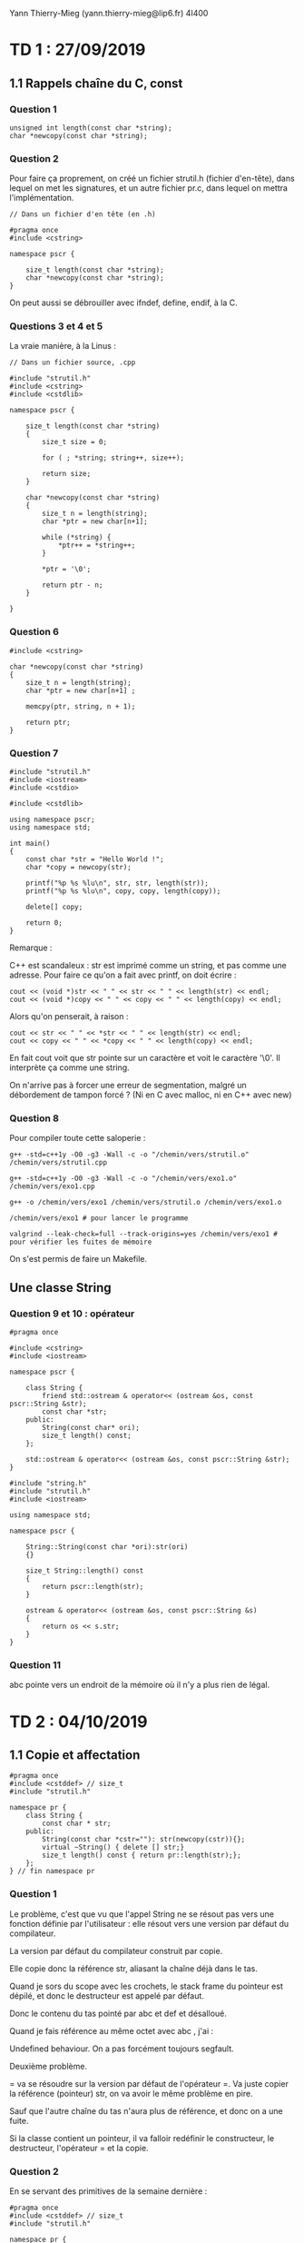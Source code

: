#+TITLE : Prise de notes TD 4I400 PSCR
#+PROPERTY: header-args :mkdirp yes
#+STARTUP: inlineimages

Yann Thierry-Mieg (yann.thierry-mieg@lip6.fr)
4I400

* TD 1 : 27/09/2019

** 1.1 Rappels chaîne du C, const

*** Question 1

#+BEGIN_SRC c++
  unsigned int length(const char *string);
  char *newcopy(const char *string);
#+END_SRC

*** Question 2

Pour faire ça proprement, on créé un fichier strutil.h (fichier d'en-tête), dans lequel on met les signatures, et un autre fichier pr.c, dans lequel on mettra l'implémentation.

#+BEGIN_SRC c++ :tangle ./TDTME1/TD1/strutil.h
  // Dans un fichier d'en tête (en .h)

  #pragma once
  #include <cstring>

  namespace pscr {

	  size_t length(const char *string);
	  char *newcopy(const char *string);
  }
#+END_SRC

On peut aussi se débrouiller avec ifndef, define, endif, à la C.

*** Questions 3 et 4 et 5

La vraie manière, à la Linus :

#+BEGIN_SRC c++ :tangle ./TDTME1/TD1/strutil.cpp
  // Dans un fichier source, .cpp

  #include "strutil.h"
  #include <cstring>
  #include <cstdlib>

  namespace pscr {

	  size_t length(const char *string)
	  {
		  size_t size = 0;

		  for ( ; *string; string++, size++);

		  return size;
	  }

	  char *newcopy(const char *string)
	  {
		  size_t n = length(string);
		  char *ptr = new char[n+1];

		  while (*string) {
			  ,*ptr++ = *string++;
		  }

		  ,*ptr = '\0';

		  return ptr - n;
	  }

  }
#+END_SRC

*** Question 6

#+BEGIN_SRC c++
  #include <cstring>

  char *newcopy(const char *string)
  {
	  size_t n = length(string);
	  char *ptr = new char[n+1] ;

	  memcpy(ptr, string, n + 1);

	  return ptr;
  }
#+END_SRC

*** Question 7

#+BEGIN_SRC c++ :tangle ./TDTME1/TD1/exo1.cpp
  #include "strutil.h"
  #include <iostream>
  #include <cstdio>

  #include <cstdlib>

  using namespace pscr;
  using namespace std;

  int main()
  {
	  const char *str = "Hello World !";
	  char *copy = newcopy(str);

	  printf("%p %s %lu\n", str, str, length(str));
	  printf("%p %s %lu\n", copy, copy, length(copy));

	  delete[] copy;

	  return 0;
  }
#+END_SRC

Remarque :

C++ est scandaleux : str est imprimé comme un string, et pas comme une adresse.
Pour faire ce qu'on a fait avec printf, on doit écrire :

#+BEGIN_SRC c++
  cout << (void *)str << " " << str << " " << length(str) << endl;
  cout << (void *)copy << " " << copy << " " << length(copy) << endl;
#+END_SRC

Alors qu'on penserait, à raison :

#+BEGIN_SRC c++
  cout << str << " " << *str << " " << length(str) << endl;
  cout << copy << " " << *copy << " " << length(copy) << endl;
#+END_SRC

En fait cout voit que str pointe sur un caractère et voit le caractère '\0'. Il interprète ça comme une string.

On n'arrive pas à forcer une erreur de segmentation, malgré un débordement de tampon forcé ? (Ni en C avec malloc, ni en C++ avec new)


*** Question 8

Pour compiler toute cette saloperie :

#+BEGIN_SRC shell
  g++ -std=c++1y -O0 -g3 -Wall -c -o "/chemin/vers/strutil.o" /chemin/vers/strutil.cpp

  g++ -std=c++1y -O0 -g3 -Wall -c -o "/chemin/vers/exo1.o" /chemin/vers/exo1.cpp

  g++ -o /chemin/vers/exo1 /chemin/vers/strutil.o /chemin/vers/exo1.o

  /chemin/vers/exo1 # pour lancer le programme

  valgrind --leak-check=full --track-origins=yes /chemin/vers/exo1 # pour vérifier les fuites de mémoire
#+END_SRC

On s'est permis de faire un Makefile.

** Une classe String

*** Question 9 et 10 : opérateur

#+BEGIN_SRC c++ :tangle ./TDTME1/TD1/string.h
  #pragma once

  #include <cstring>
  #include <iostream>

  namespace pscr {

	  class String {
		  friend std::ostream & operator<< (ostream &os, const pscr::String &str);
		  const char *str;
	  public:
		  String(const char* ori);
		  size_t length() const;
	  };

	  std::ostream & operator<< (ostream &os, const pscr::String &str);
  }
#+END_SRC

#+BEGIN_SRC c++ :tangle ./TDTME1/TD1/string.cpp
  #include "string.h"
  #include "strutil.h"
  #include <iostream>

  using namespace std;

  namespace pscr {

	  String::String(const char *ori):str(ori)
	  {}

	  size_t String::length() const
	  {
		  return pscr::length(str);
	  }

	  ostream & operator<< (ostream &os, const pscr::String &s)
	  {
		  return os << s.str;
	  }
  }
#+END_SRC

*** Question 11

abc pointe vers un endroit de la mémoire où il n'y a plus rien de légal.



* TD 2 : 04/10/2019

** 1.1 Copie et affectation

#+BEGIN_SRC c++
  #pragma once
  #include <cstddef> // size_t
  #include "strutil.h"

  namespace pr {
	  class String {
		  const char * str;
	  public:
		  String(const char *cstr=""): str(newcopy(cstr)){};
		  virtual ~String() { delete [] str;}
		  size_t length() const { return pr::length(str);};
	  };
  } // fin namespace pr
#+END_SRC

*** Question 1

Le problème, c'est que vu que l'appel String ne se résout pas vers une fonction définie par l'utilisateur : elle résout vers une version par défaut du compilateur.

La version par défaut du compilateur construit par copie.

Elle copie donc la référence str, aliasant la chaîne déjà dans le tas.

Quand je sors du scope avec les crochets, le stack frame du pointeur est dépilé, et donc le destructeur est appelé par défaut.

Donc le contenu du tas pointé par abc et def et désalloué.

Quand je fais référence au même octet avec abc , j'ai :

Undefined behaviour. On a pas forcément toujours segfault.


Deuxième problème.

= va se résoudre sur la version par défaut de l'opérateur =.
Va juste copier la référence (pointeur) str, on va avoir le même problème en pire.

Sauf que l'autre chaîne du tas n'aura plus de référence, et donc on a une fuite.

Si la classe contient un pointeur, il va falloir redéfinir le constructeur, le destructeur, l'opérateur = et la copie.

*** Question 2

En se servant des primitives de la semaine dernière :


#+BEGIN_SRC c++
  #pragma once
  #include <cstddef> // size_t
  #include "strutil.h"

  namespace pr {
	  class String {
		  const char * str;
	  public:
		  // Cteur avec constante
		  String(const char *cstr=""): str(newcopy(cstr)){};
		  // Dteur
		  virtual ~String() { delete [] str;}
		  // Taille
		  size_t length() const { return pr::length(str);};

		  // Cteur par copie
		  String(const String &other) {
			  str = newcopy(other.str);
		  }

		  // Opérateur =
		  String & operator= (const String &other) {
			  if (&other != this) {
				  delete[] this->str;
				  str = newcopy(other.str);
			  }
		  }
	  };
  } // fin namespace pr

#+END_SRC

Dans tous les cas où on a des pointeurs dans les classes, il faut absolument définir ces choses-là.

** 1.2 Vecteur : Stockage contigü

*** Question 3

Implémentons nous-même la classe Vector.
On a de la généricité (on peut définir des Vector de int ou float, ou autre chose)

Quand on a une classe générique, on écrit le code dans le .h (en effet, on a besoin )

#+BEGIN_SRC c++
  // Vector.h ou un truc du genre

  #pragma once
  #include <cstddef> // size_t

  namespace pr {
	  template <typename T>

	  class Vector {
	  private:
		  T *tab;
		  size_t alloc_sz;
		  size_t size;
	  public:
		  Vector(size_t asize=10) {
			  size = 0;
			  alloc_sz = asize;
			  tab = new T[alloc_sz];
		  }

		  ~Vector() {
			  delete[] tab;
		  }
		  // On devrait ici avoir un cteur par copie
		  // Un opérateur =

		  T& operator[](size_t index) {
			  return tab[index];
		  }

		  const T& operator[](size_t index) const {
			  return tab[index];
		  }

		  void push_back(const t& obj) {
			  ensureCapacity(size + 1);
			  tab[size++] = obj;
		  }

		  int ensureCapacity(size_t n) {
			  if (n >= alloc_sz) {
				  T *tmp = new T[alloc_sz * 2];

				  for (int i = 0; i < size; ++i) {
					  tmp[i] = tab[i];
				  }

				  delete []tab;

				  tab = tmp;
				  return alloc_sz * 2;
			  }

			  return alloc_sz;
		  }
	  };
  }
#+END_SRC

En fait la référence, c'est un pointeur toujours déréférencé.

On doit dédoubler l'opérateur [], parce que probablement quelque part, quelqu'un a écrit un opérateur qui prend une référence const. Si j'essaie de me servir de cet opérateur, je ne peux pas compiler. Le const, c'est la chienlit.

Le const après la déclaration d'une méthode porte sur le premier paramètre implicite de la méthode, le this.

Pourquoi alloc_sz * 2 ? La réponse en cours d'ALGAV.

** 1.3 Liste chaînée

*** Question 4

#+BEGIN_SRC c++
  // list.h ou un truc du genre

  #pragma once
  #include <cstddef> // size_t

  namespace pr {
	  template <typename T>

	  class list {
		  struct Chainon {
			  T data;
			  Chainon *next;
			  Chainon(const T& data, Chainon *next) : data(data),next(next) {}
		  };

		  Chainon *tete;
	  public:
		  list() {
			  tete = nullptr;
		  }

		  void push_front(const T& data) {
			  tete = new Chainon(data,tete);
		  }

		  T& operator[] (size_t index) {
			  Chainon *cur = tete;

			  for (int i = 0; i < index; ++i) {
				  cur = cur->next;
			  }

			  return cur->data;
		  }

		  const T& operator[] (size_t index) const {
			  Chainon *cur = tete;

			  for (int i = 0; i < index; ++i) {
				  cur = cur->next;
			  }

			  return cur->data;
		  }



	  };

  }
#+END_SRC

** 1.4 Table de hachage

*** Question 5 et 6

La meilleure manière d'accéder au nombre d'éléments stockés dans la table (size), c'est d'enregistrer cette valeur au fur et à mesure qu'on rajoute des valeurs.

Le calcul de la taille requiert d'itérer sur tous les éléments du vecteur, puis sur tous les éléments de la liste chaînée : obtenir la taille d'une liste chaînée simple est une opération non-triviale, de complexité au pire cas O(n).

On se permet donc de créer un champ dans privé qui contient la taille, initialisé dans les constructeurs (pour permettre la bonne valeur d'être mise lors d'une construction par copie).

On donne ici notre implémentation complète de la table de hachage, qui se sert autant qu'il est possible des fonctions de la bibliothèque standard (plutôt que nos implémentations).

#+BEGIN_SRC c++ :tangle ./TDTME2/TD2/hash.cpp
  #include <iostream>
  #include <fstream>
  #include <regex>
  #include <chrono>

  #include <vector>
  #include <utility>
  #include <forward_list>

  using namespace std;

  template <typename K, typename V>
  class HashMap {

	  struct Entry {
		  const K key;
		  V value;
		  Entry(const K& key, const V& value) : key(key), value(value) {}
	  };
	  std::vector <std::forward_list<Entry>> buckets;
	  size_t nb_stored_values;

  public:

	  HashMap(size_t size) {
		  buckets.resize(size);
		  nb_stored_values = 0;
	  }

	  HashMap() {
		  buckets.resize(256);
		  nb_stored_values = 0;
	  }

	  V* get(const K& key) {
		  size_t h = std::hash <K>()(key);
		  h = h % buckets.size();

		  for (Entry& ent : buckets[h]) {
			  if (ent.key == key) {
				  return &ent.value;
			  }
		  }

		  return nullptr;
	  }

	  bool put(const K& key, const V& value) {
		  size_t h = std::hash <K>()(key);
		  h = h % buckets.size();

		  for (Entry& ent : buckets[h]) {
			  if (ent.key == key) {
				  ent.value = value;
				  return true;
			  }
		  }

		  buckets[h].push_front(Entry(key, value));
		  this->nb_stored_values++;
		  return false;
	  }

	  bool del(const K& key) {
		  size_t h = std::hash <K>()(key);
		  h = h % buckets.size();

		  auto prev = buckets[h].before_begin();
		  for (auto it = buckets[h].before_begin();
		       it != buckets[h].end();) {
			  prev = it;
			  if ((++it)->key == key) {
				  buckets[h].erase_after(prev);
				  nb_stored_values--;
				  return true;
			  }
		  }
		  return false;
	  }

	  size_t nb_buckets() const {
		  return buckets.size();
	  }

	  size_t size() const {
		  return nb_stored_values;
	  }

	  void grow() {
		  size_t former_size = buckets.size();

		  HashMap nouvelle_map(2 * former_size);

		  K temp_key;
		  V temp_value;
		  size_t temp_nb_values = 0;

		  for (int i = 0; i < former_size ; i++) {
			  while (buckets[i].empty() != 1) {
				  temp_key = buckets[i].front().key;
				  temp_value = buckets[i].front().value;
				  buckets[i].pop_front();
				  nb_stored_values--;
				  nouvelle_map.put(temp_key, temp_value);
				  temp_nb_values++;
			  }
		  }

		  buckets.swap(nouvelle_map.buckets);
		  this->nb_stored_values = temp_nb_values;
		  nouvelle_map.buckets.clear();
	  }

  };

  int main()
  {
	  HashMap<int,int> test;

	  test.put(1,15);
	  cout << *(test.get(1)) << endl;
	  cout << test.nb_buckets() << endl;
	  cout << test.size() << endl;
	  test.grow();
	  cout << test.nb_buckets() << endl;
	  cout << test.size() << endl;
	  cout << *(test.get(1)) << endl;
	  test.put(2,16);
	  cout << test.size() << endl;
	  return 0;
  }
#+END_SRC




* TD 3 : 11/10/2019

*** Question 1

Retour sur l'expansion de foreach

#+BEGIN_SRC c++
  for (T& elt : vec) {
  //body
  }
#+END_SRC

Correspond à :

#+BEGIN_SRC c++
  for (auto it = vec.begin(), end = vec.end();
       it != end;
       ++it) {
	  T& elt = *it;
  // body
  }
#+END_SRC

Les conditions pour que ça marche :
- auto a,b requiert que a et b aient le même type
- conteneur doit disposer des fonctions begin et end qui rendent chacun un itérateur
- itérateur doit disposer d'un opérateur !=, doit disposer d'un opérateur ++ (pré-incrément), et d'un opérateur *

*** Question 2

#+BEGIN_SRC c++

  template <typename T>

  class Vector<T> {
	  T *tab;
	  size_t size;
	  size_t alloc_size;

  public:
	  typedef T * iterator;
	  typedef const T * const_iterator;

	  iterator begin() {
		  return tab;
	  }

	  iterator end() {
		  return tab + size;
	  }

	  const_iterator begin() const {
		  return tab;
	  }

	  const_iterator end() const {
		  return tab + size;
	  }

  }
#+END_SRC

Supposons que l'itérateur est simplement un pointeur nu vers T.

Est-ce que les opérations par défaut sur les pointeurs nus se conforment au contrat demandé par l'expansion de la boucle foreach ?

- On a bien un opérateur != fonctionnel entre deux adresses : il donne bien la sémantique qu'on veut.
- On a bien un opérateur ++ : il augmente l'adresse de la taille de l'objet pointé : nous fait augmenter d'une case exactement, bien ce qu'on demande.
- On a bien un opérateur * : il déréférence l'adresse du machin pointé, ce qui correspond bien à une référence (pointeur toujours déréférencé)

Si je pose begin = &toto[0] et end = &toto[size], ça marche (voir la méthode plus haut, avec la coquetterie du typedef)

*** Question 3

La même question, avec une liste chaînée.

#+BEGIN_SRC c++
  template <typename T>

  class List<T> {

	  struct Chainon {
		  T donnee;
		  T* suivant;
	  };

	  struct Chainon *tete;

  public:

	  class iterator {
		  Chainon *courant;

	  public:
		  iterator(Chainon *courant : courant(courant)) {}

		  iterator& operator++() {
			  return courant->suivant;
		  }

		  T& operator*() {
			  return courant->donnee;
		  }

		  bool operator!=(const iterator& other) {
			  return (cur != other.cur);
		  }

	  };

	  class const_iterator {
		  const Chainon *courant;

	  public:
		  const_iterator(const Chainon *courant : courant(courant)) {}

		  const_iterator& operator++() {
			  return courant->suivant;
		  }

		  const T& operator*() {
			  return courant->donnee;
		  }

		  bool operator!=(const const_iterator& other) {
			  return (cur != other.cur);
		  }

	  };


	  const_iterator begin() const {
		  return const_iterator(tete);
	  }

	  const_iterator end() const {
		  return const_iterator(nullptr);
	  }

	  iterator begin() {
		  return iterator(tete);
	  }

	  iterator end() {
		  return iterator(nullptr);
	  }


  }
#+END_SRC

On va devoir définir l'opérateur ++ pour faire cur = cur->suivant;

On va devoir définir l'opérateur * pour aller chercher juste donnee, plutôt que le chaînon entier.

!= n'a pas besoin de manipulation.

end() devra rendre un nullptr
begin() rendra tete

*** Préparation TME

On va créer un itérateur sur notre table de hachage.

On va avoir dans la classe itérateur un itérateur sur le vecteur de liste et un itérateur sur une liste :

vit : vector<forward_list<Entry>>::iterator
lit : forward_list<Entry>::iterator

vit va pointer sur la case du vecteur
lit va pointer sur l'entrée

la fonction begin va rendre la première entrée valable
la fonction end va rendre vit = &vector[size] (past the end) et lit = nullptr.

*** Question 6

Fonction find

#+BEGIN_SRC c++
  template <typename iterator, typename T>

  iterator find(iterator begin, iterator end, const T& target)
  {
	  for (auto it = begin; it != end; ++it) {
		  if (*it == target) return it;
	  }

	  return end;
  }
#+END_SRC

A dire vrai, notre code compilera seulement si cette fonction est appelée sur des itérateurs qui disposent d'une opération * et ++ idoine.

Sous des hypothèses généreuses, on peut se permettre de coder de manière aussi triviale.

On stocke l'itérateur retour de la fonction find dans une variable (auto, on s'emmerde pas. En vrai conteneur_sur_lequel_on_linvoque::iterator)

Et si la variable est différente de end, alors on peut l'afficher.

*** Question 7

Même question avec find_if (on remplace le target par un prédicat, de manière à se donner plus de flexibilité)

#+BEGIN_SRC c++
  bool matches(const T& elt);
#+END_SRC

On s'en fout de ce que matches teste, on veut juste qu'il ait bien cette signature.

#+BEGIN_SRC c++
  template <typename iterator, typename T>

  iterator find_if(iterator begin, iterator end, predicate<+> pred)
  {
	  for (auto it = begin; it != end; ++it) {
		  if (pred(*it)) return it;
	  }

	  return end;
  }
#+END_SRC

On a trois manières de passer la fonction de test :

- Pointeur de fonction, à la C
- Foncteur, espèce d'objet-fonction
- Lambda, fonction anonyme

La première manière, on écrit la fonction, et on passe le nom de la fonction comme troisième paramètre à la fonction find_if.

La deuxième manière, on définit une struct matcher, par exemple :

#+BEGIN_SRC c++
  struct matcher {
	  bool operator() (const string &s) {
		  return s.length() == 3;
	  }
  };
#+END_SRC

Ensuite on instancie la classe en une instance m, et on appelle :

#+BEGIN_SRC c++
  matcher m;

  auto it = find_if(vec.begin(), vec.end(), m)
#+END_SRC
(aucun intérêt par rapport à la première manière, et non supporté sur des standards plus vieux, donc nul)


La troisème manière, la plus moderne (supportée depuis quand ???) :

#+BEGIN_SRC c++
  auto it = find_if(vec.begin(), vec.end(), [](const string &s) {return s.length() == 3});
#+END_SRC

*** Question 8

On doit introduire une variable n pour le test.

Pour la solution à la C, on doit créer une globale : NON

Dans la version foncteur, on peut ajouter n comme attribut de la structure matcher (peut-être le seul intérêt du foncteur à ce jour, probablement).

Dans la version lambda, on fait intervenir la liste de capture : 

#+BEGIN_SRC c++
  auto it = find_if(vec.begin(), vec.end(), [n](const string &s) {return s.length() == 3});
#+END_SRC

[n] : prend la variable n par copie
[&n] : prends la variable n par référence
[&] : prends toutes les variables que j'utilise, par référence
[=] : prends toutes les variables que j'utilise, par copie


* Annexes

Les supports de TD :

[[./TDTME1/tdtme1.pdf][TD 1]]


